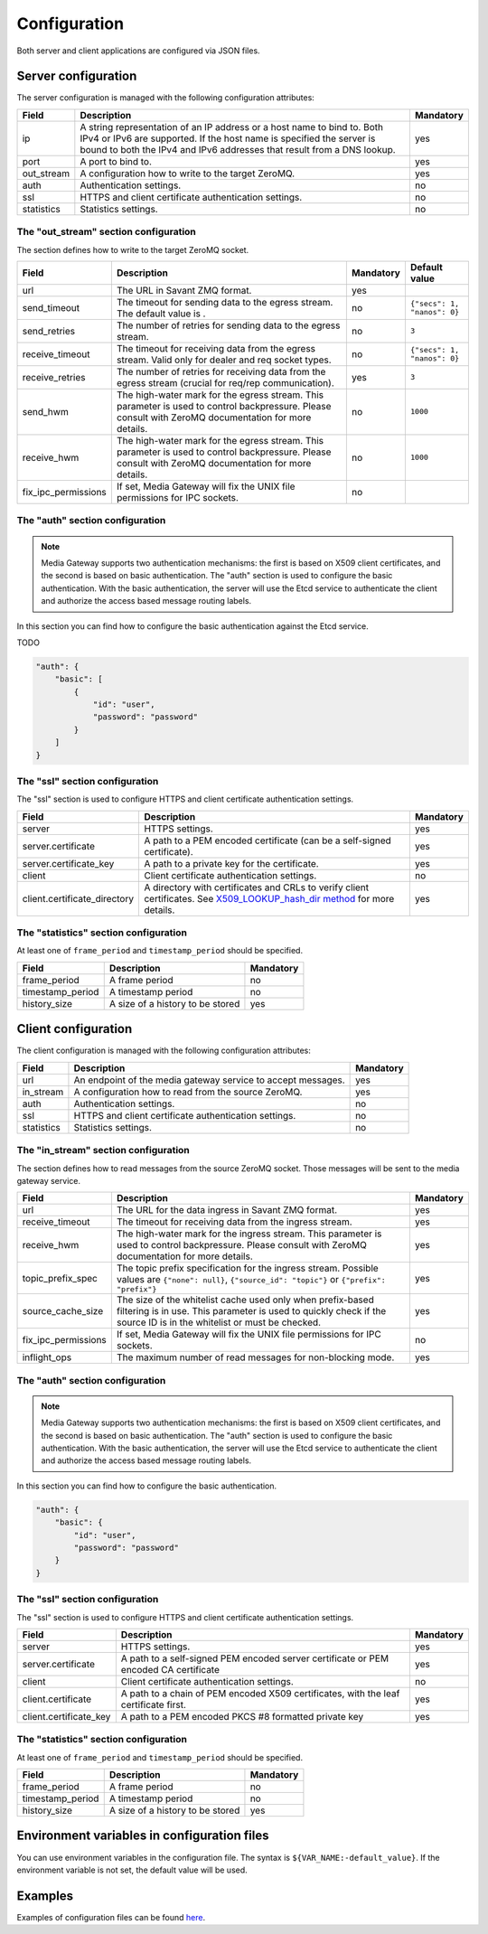 Configuration
=============

Both server and client applications are configured via JSON files.

Server configuration
--------------------

The server configuration is managed with the following configuration attributes:

.. list-table::
    :header-rows: 1

    * - Field
      - Description
      - Mandatory
    * - ip
      - A string representation of an IP address or a host name to bind to. Both IPv4 or IPv6 are supported. If the host name is specified the server is bound to both the IPv4 and IPv6 addresses that result from a DNS lookup.
      - yes
    * - port
      - A port to bind to.
      - yes
    * - out_stream
      - A configuration how to write to the target ZeroMQ.
      - yes
    * - auth
      - Authentication settings.
      - no
    * - ssl
      - HTTPS and client certificate authentication settings.
      - no
    * - statistics
      - Statistics settings.
      - no

The "out_stream" section configuration
^^^^^^^^^^^^^^^^^^^^^^^^^^^^^^^^^^^^^^

The section defines how to write to the target ZeroMQ socket.

.. list-table::
    :header-rows: 1

    * - Field
      - Description
      - Mandatory
      - Default value
    * - url
      - The URL in Savant ZMQ format.
      - yes
      -
    * - send_timeout
      - The timeout for sending data to the egress stream. The default value is .
      - no
      - ``{"secs": 1, "nanos": 0}``
    * - send_retries
      - The number of retries for sending data to the egress stream.
      - no
      - ``3``
    * - receive_timeout
      - The timeout for receiving data from the egress stream. Valid only for dealer and req socket types.
      - no
      - ``{"secs": 1, "nanos": 0}``
    * - receive_retries
      - The number of retries for receiving data from the egress stream (crucial for req/rep communication).
      - yes
      - ``3``
    * - send_hwm
      - The high-water mark for the egress stream. This parameter is used to control backpressure. Please consult with ZeroMQ documentation for more details.
      - no
      - ``1000``
    * - receive_hwm
      - The high-water mark for the egress stream. This parameter is used to control backpressure. Please consult with ZeroMQ documentation for more details.
      - no
      - ``1000``
    * - fix_ipc_permissions
      - If set, Media Gateway will fix the UNIX file permissions for IPC sockets.
      - no
      -

The "auth" section configuration
^^^^^^^^^^^^^^^^^^^^^^^^^^^^^^^^

.. note::

    Media Gateway supports two authentication mechanisms: the first is based on X509 client certificates, and the second is based on basic authentication. The "auth" section is used to configure the basic authentication. With the basic authentication, the server will use the Etcd service to authenticate the client and authorize the access based message routing labels.

In this section you can find how to configure the basic authentication against the Etcd service.

TODO

.. code-block:: json

    "auth": {
        "basic": [
            {
                "id": "user",
                "password": "password"
            }
        ]
    }

The "ssl" section configuration
^^^^^^^^^^^^^^^^^^^^^^^^^^^^^^^

The "ssl" section is used to configure HTTPS and client certificate authentication settings.

.. list-table::
    :header-rows: 1

    * - Field
      - Description
      - Mandatory
    * - server
      - HTTPS settings.
      - yes
    * - server.certificate
      - A path to a PEM encoded certificate (can be a self-signed certificate).
      - yes
    * - server.certificate_key
      - A path to a private key for the certificate.
      - yes
    * - client
      - Client certificate authentication settings.
      - no
    * - client.certificate_directory
      - A directory with certificates and CRLs to verify client certificates. See `X509_LOOKUP_hash_dir method <https://www.openssl.org/docs/man1.1.1/man3/X509_LOOKUP_hash_dir.html>`_ for more details.
      - yes

The "statistics" section configuration
^^^^^^^^^^^^^^^^^^^^^^^^^^^^^^^^^^^^^^

At least one of ``frame_period`` and ``timestamp_period`` should be specified.

.. list-table::
    :header-rows: 1

    * - Field
      - Description
      - Mandatory
    * - frame_period
      - A frame period
      - no
    * - timestamp_period
      - A timestamp period
      - no
    * - history_size
      - A size of a history to be stored
      - yes

Client configuration
--------------------

The client configuration is managed with the following configuration attributes:

.. list-table::
    :header-rows: 1

    * - Field
      - Description
      - Mandatory
    * - url
      - An endpoint of the media gateway service to accept messages.
      - yes
    * - in_stream
      - A configuration how to read from the source ZeroMQ.
      - yes
    * - auth
      - Authentication settings.
      - no
    * - ssl
      - HTTPS and client certificate authentication settings.
      - no
    * - statistics
      - Statistics settings.
      - no

The "in_stream" section configuration
^^^^^^^^^^^^^^^^^^^^^^^^^^^^^^^^^^^^^

The section defines how to read messages from the source ZeroMQ socket. Those messages will be sent to the media gateway service.

.. list-table::
    :header-rows: 1

    * - Field
      - Description
      - Mandatory
    * - url
      - The URL for the data ingress in Savant ZMQ format.
      - yes
    * - receive_timeout
      - The timeout for receiving data from the ingress stream.
      - yes
    * - receive_hwm
      - The high-water mark for the ingress stream. This parameter is used to control backpressure. Please consult with ZeroMQ documentation for more details.
      - yes
    * - topic_prefix_spec
      - The topic prefix specification for the ingress stream. Possible values are ``{"none": null}``, ``{"source_id": "topic"}`` or ``{"prefix": "prefix"}``
      - yes
    * - source_cache_size
      - The size of the whitelist cache used only when prefix-based filtering is in use. This parameter is used to quickly check if the source ID is in the whitelist or must be checked.
      - yes
    * - fix_ipc_permissions
      - If set, Media Gateway will fix the UNIX file permissions for IPC sockets.
      - no
    * - inflight_ops
      - The maximum number of read messages for non-blocking mode.
      - yes

The "auth" section configuration
^^^^^^^^^^^^^^^^^^^^^^^^^^^^^^^^

.. note::

    Media Gateway supports two authentication mechanisms: the first is based on X509 client certificates, and the second is based on basic authentication. The "auth" section is used to configure the basic authentication. With the basic authentication, the server will use the Etcd service to authenticate the client and authorize the access based message routing labels.


In this section you can find how to configure the basic authentication.

.. code-block:: json

    "auth": {
        "basic": {
            "id": "user",
            "password": "password"
        }
    }

The "ssl" section configuration
^^^^^^^^^^^^^^^^^^^^^^^^^^^^^^^

The "ssl" section is used to configure HTTPS and client certificate authentication settings.

.. list-table::
    :header-rows: 1

    * - Field
      - Description
      - Mandatory
    * - server
      - HTTPS settings.
      - yes
    * - server.certificate
      - A path to a self-signed PEM encoded server certificate or PEM encoded CA certificate
      - yes
    * - client
      - Client certificate authentication settings.
      - no
    * - client.certificate
      - A path to a chain of PEM encoded X509 certificates, with the leaf certificate first.
      - yes
    * - client.certificate_key
      - A path to a PEM encoded PKCS #8 formatted private key
      - yes

The "statistics" section configuration
^^^^^^^^^^^^^^^^^^^^^^^^^^^^^^^^^^^^^^

At least one of ``frame_period`` and ``timestamp_period`` should be specified.

.. list-table::
    :header-rows: 1

    * - Field
      - Description
      - Mandatory
    * - frame_period
      - A frame period
      - no
    * - timestamp_period
      - A timestamp period
      - no
    * - history_size
      - A size of a history to be stored
      - yes


Environment variables in configuration files
--------------------------------------------

You can use environment variables in the configuration file. The syntax is ``${VAR_NAME:-default_value}``. If the environment variable is not set, the default value will be used.

Examples
--------
Examples of configuration files can be found `here <https://github.com/insight-platform/MediaGateway/tree/main/samples/configuration>`_.


